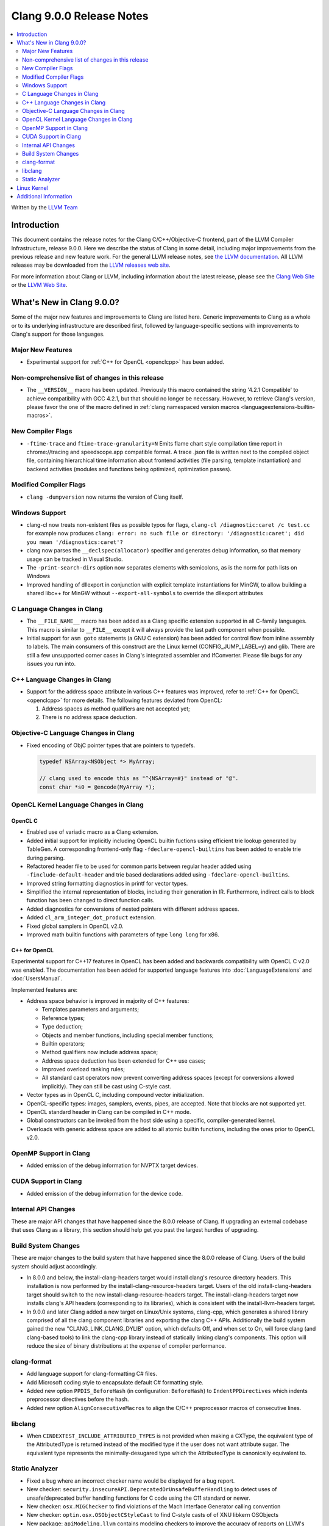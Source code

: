 =========================
Clang 9.0.0 Release Notes
=========================

.. contents::
   :local:
   :depth: 2

Written by the `LLVM Team <https://llvm.org/>`_


Introduction
============

This document contains the release notes for the Clang C/C++/Objective-C
frontend, part of the LLVM Compiler Infrastructure, release 9.0.0. Here we
describe the status of Clang in some detail, including major
improvements from the previous release and new feature work. For the
general LLVM release notes, see `the LLVM
documentation <https://llvm.org/docs/ReleaseNotes.html>`_. All LLVM
releases may be downloaded from the `LLVM releases web
site <https://llvm.org/releases/>`_.

For more information about Clang or LLVM, including information about the
latest release, please see the `Clang Web Site <https://clang.llvm.org>`_ or the
`LLVM Web Site <https://llvm.org>`_.


What's New in Clang 9.0.0?
==========================

Some of the major new features and improvements to Clang are listed
here. Generic improvements to Clang as a whole or to its underlying
infrastructure are described first, followed by language-specific
sections with improvements to Clang's support for those languages.

Major New Features
------------------

- Experimental support for :ref:`C++ for OpenCL <openclcpp>` has been
  added.


Non-comprehensive list of changes in this release
-------------------------------------------------

- The ``__VERSION__`` macro has been updated.
  Previously this macro contained the string '4.2.1 Compatible' to achieve
  compatibility with GCC 4.2.1, but that should no longer be necessary.
  However, to retrieve Clang's version, please favor the one of the macro
  defined in :ref:`clang namespaced version macros <languageextensions-builtin-macros>`.


New Compiler Flags
------------------

- ``-ftime-trace`` and ``ftime-trace-granularity=N``
  Emits flame chart style compilation time report in chrome://tracing and
  speedscope.app compatible format. A trace .json file is written next to the
  compiled object file, containing hierarchical time information about frontend
  activities (file parsing, template instantiation) and backend activities
  (modules and functions being optimized, optimization passes).


Modified Compiler Flags
-----------------------

- ``clang -dumpversion`` now returns the version of Clang itself.


Windows Support
---------------

- clang-cl now treats non-existent files as possible typos for flags,
  ``clang-cl /diagnostic:caret /c test.cc`` for example now produces
  ``clang: error: no such file or directory: '/diagnostic:caret'; did you mean '/diagnostics:caret'?``

- clang now parses the ``__declspec(allocator)`` specifier and generates debug
  information, so that memory usage can be tracked in Visual Studio.

- The ``-print-search-dirs`` option now separates elements with semicolons,
  as is the norm for path lists on Windows

- Improved handling of dllexport in conjunction with explicit template
  instantiations for MinGW, to allow building a shared libc++ for MinGW
  without ``--export-all-symbols`` to override the dllexport attributes


C Language Changes in Clang
---------------------------

- The ``__FILE_NAME__`` macro has been added as a Clang specific extension supported
  in all C-family languages. This macro is similar to ``__FILE__`` except it
  will always provide the last path component when possible.

- Initial support for ``asm goto`` statements (a GNU C extension) has been
  added for control flow from inline assembly to labels. The main consumers of
  this construct are the Linux kernel (CONFIG_JUMP_LABEL=y) and glib. There are
  still a few unsupported corner cases in Clang's integrated assembler and
  IfConverter. Please file bugs for any issues you run into.


C++ Language Changes in Clang
-----------------------------

- Support for the address space attribute in various C++ features was improved,
  refer to :ref:`C++ for OpenCL <openclcpp>` for more details. The following
  features deviated from OpenCL:

  (1) Address spaces as method qualifiers are not accepted yet;

  (2) There is no address space deduction.


Objective-C Language Changes in Clang
-------------------------------------

- Fixed encoding of ObjC pointer types that are pointers to typedefs.

  .. code-block:: objc

      typedef NSArray<NSObject *> MyArray;

      // clang used to encode this as "^{NSArray=#}" instead of "@".
      const char *s0 = @encode(MyArray *);

OpenCL Kernel Language Changes in Clang
---------------------------------------

OpenCL C
^^^^^^^^

- Enabled use of variadic macro as a Clang extension.

- Added initial support for implicitly including OpenCL builtin
  fuctions using efficient trie lookup generated by TableGen.
  A corresponding frontend-only flag ``-fdeclare-opencl-builtins``
  has been added to enable trie during parsing.

- Refactored header file to be used for common parts between
  regular header added using ``-finclude-default-header`` and trie
  based declarations added using ``-fdeclare-opencl-builtins``.

- Improved string formatting diagnostics in printf for vector types.

- Simplified the internal representation of blocks, including their
  generation in IR. Furthermore, indirect calls to block function
  has been changed to direct function calls.

- Added diagnostics for conversions of nested pointers with
  different address spaces.

- Added ``cl_arm_integer_dot_product`` extension.

- Fixed global samplers in OpenCL v2.0.

- Improved math builtin functions with parameters of type ``long
  long`` for x86.

.. _openclcpp:

C++ for OpenCL
^^^^^^^^^^^^^^

Experimental support for C++17 features in OpenCL has been added
and backwards compatibility with OpenCL C v2.0 was enabled.
The documentation has been added for supported language features
into :doc:`LanguageExtensions` and :doc:`UsersManual`.

Implemented features are:

- Address space behavior is improved in majority of C++ features:

  - Templates parameters and arguments;

  - Reference types;

  - Type deduction;

  - Objects and member functions, including special member
    functions;

  - Builtin operators;

  - Method qualifiers now include address space;

  - Address space deduction has been extended for C++ use cases;

  - Improved overload ranking rules;

  - All standard cast operators now prevent converting address
    spaces (except for conversions allowed implicitly). They
    can still be cast using C-style cast.

- Vector types as in OpenCL C, including compound vector
  initialization.

- OpenCL-specific types: images, samplers, events, pipes, are
  accepted. Note that blocks are not supported yet.

- OpenCL standard header in Clang can be compiled in C++ mode.

- Global constructors can be invoked from the host side using
  a specific, compiler-generated kernel.

- Overloads with generic address space are added to all atomic
  builtin functions, including the ones prior to OpenCL v2.0.


OpenMP Support in Clang
-----------------------

- Added emission of the debug information for NVPTX target devices.

CUDA Support in Clang
---------------------

- Added emission of the debug information for the device code.

Internal API Changes
--------------------

These are major API changes that have happened since the 8.0.0 release of
Clang. If upgrading an external codebase that uses Clang as a library,
this section should help get you past the largest hurdles of upgrading.

Build System Changes
--------------------

These are major changes to the build system that have happened since the 8.0.0
release of Clang. Users of the build system should adjust accordingly.

- In 8.0.0 and below, the install-clang-headers target would install clang's
  resource directory headers. This installation is now performed by the
  install-clang-resource-headers target. Users of the old install-clang-headers
  target should switch to the new install-clang-resource-headers target. The
  install-clang-headers target now installs clang's API headers (corresponding
  to its libraries), which is consistent with the install-llvm-headers target.

- In 9.0.0 and later Clang added a new target on Linux/Unix systems, clang-cpp,
  which generates a shared library comprised of all the clang component
  libraries and exporting the clang C++ APIs. Additionally the build system
  gained the new "CLANG_LINK_CLANG_DYLIB" option, which defaults Off, and when
  set to On, will force clang (and clang-based tools) to link the clang-cpp
  library instead of statically linking clang's components. This option will
  reduce the size of binary distributions at the expense of compiler performance.


clang-format
------------

- Add language support for clang-formatting C# files.
- Add Microsoft coding style to encapsulate default C# formatting style.
- Added new option ``PPDIS_BeforeHash`` (in configuration: ``BeforeHash``) to
  ``IndentPPDirectives`` which indents preprocessor directives before the hash.
- Added new option ``AlignConsecutiveMacros`` to align the C/C++ preprocessor
  macros of consecutive lines.

libclang
--------

- When ``CINDEXTEST_INCLUDE_ATTRIBUTED_TYPES`` is not provided when making a
  CXType, the equivalent type of the AttributedType is returned instead of the
  modified type if the user does not want attribute sugar. The equivalent type
  represents the minimally-desugared type which the AttributedType is
  canonically equivalent to.


Static Analyzer
---------------

- Fixed a bug where an incorrect checker name would be displayed for a bug
  report.

- New checker: ``security.insecureAPI.DeprecatedOrUnsafeBufferHandling`` to detect
  uses of unsafe/deprecated buffer handling functions for C code using the C11
  standard or newer.

- New checker: ``osx.MIGChecker`` to find violations of the Mach Interface
  Generator calling convention

- New checker: ``optin.osx.OSObjectCStyleCast`` to find C-style casts of of XNU
  libkern OSObjects

- New package: ``apiModeling.llvm`` contains modeling checkers to improve the
  accuracy of reports on LLVM's own codebase.

- The Static Analyzer received
  :ref:`developer documentation <clang-static-analyzer-docs>`.

- The UninitializedObject checker is now considered as stable.
  (moved from the ``alpha.cplusplus`` to the ``optin.cplusplus`` package)

- New frontend flags: The list of available checkers are now split into 3
  different frontend flags:

  - ``-analyzer-checker-help``: The list of user-facing, stable checkers.

  - ``-analyzer-checker-help-alpha``: The list of in-development
    checkers not yet advised to be turned on.

  - ``-analyzer-checker-help-developer``: Checkers never meant to be
    enabled/disabled by hand + development checkers.

- New frontend flags: While they have always been around, for the first time,
  checker and package options are listable:

  - ``-analyzer-checker-option-help``: The list of user-facing, stable checker
    and package options.

  - ``-analyzer-checker-option-help-alpha``: The list of in-development checker
    options not yet advised to be used.

  - ``-analyzer-checker-option-help-developer``: Options never meant to be
    enabled/disabled by hand + development options.

- New frontend flag: ``-analyzer-werror`` to turn analyzer warnings into errors.

- Numerous fixes to increase the stability of the experimental cross translation
  unit analysis (CTU).

- CTU now handles virtual functions as well.


Linux Kernel
============

With support for asm goto, the mainline Linux kernel for x86_64 is now buildable
(and bootable) with Clang 9.  Other architectures that don't require
CONFIG_JUMP_LABEL=y such as arm, aarch64, ppc32, ppc64le, (and possibly mips)
have been supported with older releases of Clang (Clang 4 was first used with
aarch64).

The Android and ChromeOS Linux distributions have moved to building their Linux
kernels with Clang, and Google is currently testing Clang built kernels for
their production Linux kernels.

Further, LLD, llvm-objcopy, llvm-ar, llvm-nm, llvm-objdump can all be used to
build a working Linux kernel.

More information about building Linux kernels with Clang can be found:

- `ClangBuiltLinux web page <https://clangbuiltlinux.github.io/>`_.
- `Issue Tracker <https://github.com/ClangBuiltLinux/linux/issues>`_.
- `Wiki <https://github.com/ClangBuiltLinux/linux/wiki>`_.
- `Mailing List <clang-built-linux@googlegroups.com>`_.
- `Bi-weekly Meeting <https://calendar.google.com/calendar/embed?src=google.com_bbf8m6m4n8nq5p2bfjpele0n5s%40group.calendar.google.com>`_.
- #clangbuiltlinux on Freenode.
- `Clang Meta bug <https://bugs.llvm.org/show_bug.cgi?id=4068>`_.
- `Continuous Integration <https://travis-ci.com/ClangBuiltLinux/continuous-integration>`_.

Additional Information
======================

A wide variety of additional information is available on the `Clang web
page <https://clang.llvm.org/>`_. The web page contains versions of the
API documentation which are up-to-date with the Subversion version of
the source code. You can access versions of these documents specific to
this release by going into the "``clang/docs/``" directory in the Clang
tree.

If you have any questions or comments about Clang, please feel free to
contact us via the `mailing
list <https://lists.llvm.org/mailman/listinfo/cfe-dev>`_.

